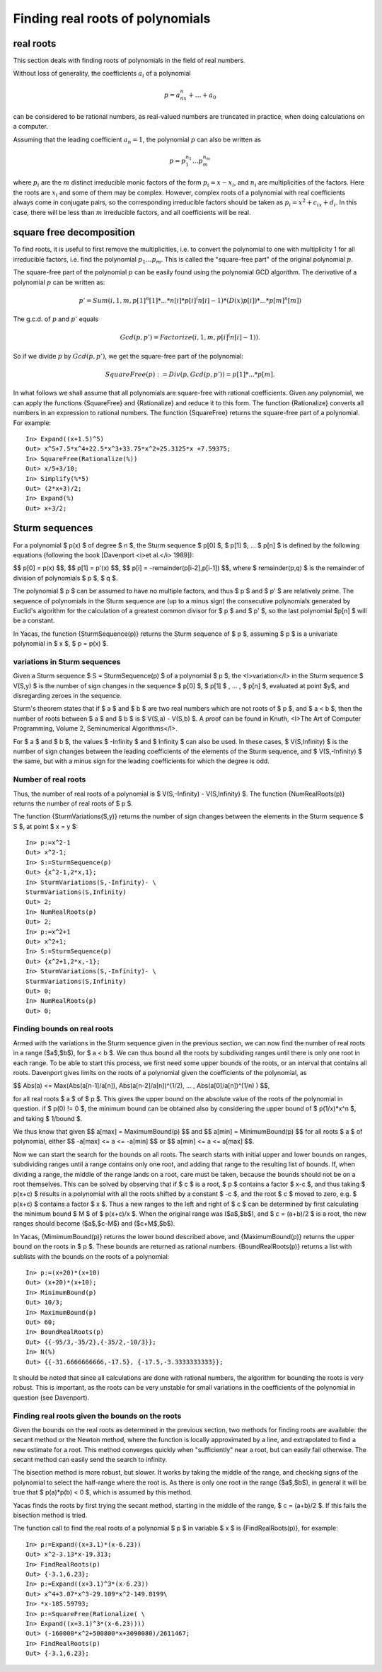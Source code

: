 =================================
Finding real roots of polynomials
=================================

real roots
----------

This section deals with finding roots of polynomials in the field of
real numbers.

Without loss of generality, the coefficients :math:`a_i` of a polynomial

.. math::
   p = a_nx^n+\ldots+a_0

can be considered to be rational numbers, as real-valued numbers are
truncated in practice, when doing calculations on a computer.

Assuming that the leading coefficient :math:`a_n=1`, the polynomial
:math:`p` can also be written as

.. math::
   p = p_1^{n_1}\ldots p_m^{n_m}

where :math:`p_i` are the :math:`m` distinct irreducible monic factors
of the form :math:`p_i=x-x_i`, and :math:`n_i` are multiplicities of
the factors. Here the roots are :math:`x_i` and some of them may be
complex. However, complex roots of a polynomial with real coefficients
always come in conjugate pairs, so the corresponding irreducible
factors should be taken as :math:`p_i=x^2+c_ix+d_i`. In this case,
there will be less than :math:`m` irreducible factors, and all
coefficients will be real.

square free decomposition
-------------------------

To find roots, it is useful to first remove the multiplicities,
i.e. to convert the polynomial to one with multiplicity 1 for all
irreducible factors, i.e. find the polynomial :math:`p_1\ldots
p_m`. This is called the "square-free part" of the original polynomial
:math:`p`.

The square-free part of the polynomial :math:`p` can be easily found
using the polynomial GCD algorithm. The derivative of a polynomial
:math:`p` can be written as:

.. math:: p' = Sum(i,1,m,p[1]^n[1]* ... * n[i]*p[i]^(n[i]-1)*(D(x)p[i]) * ... * p[m]^n[m])

The g.c.d. of :math:`p` and :math:`p'` equals

.. math::
   Gcd(p,p') = Factorize(i,1,m,p[i]^(n[i]-1)).

So if we divide :math:`p` by :math:`Gcd(p,p')`, we get the square-free
part of the polynomial:

.. math::
   SquareFree(p) := Div(p,Gcd(p,p')) = p[1]*... * p[m].

In what follows we shall assume that all polynomials are square-free
with rational coefficients.  Given any polynomial, we can apply the
functions {SquareFree} and {Rationalize} and reduce it to this form.
The function {Rationalize} converts all numbers in an expression to
rational numbers. The function {SquareFree} returns the square-free
part of a polynomial. For example::

  In> Expand((x+1.5)^5)
  Out> x^5+7.5*x^4+22.5*x^3+33.75*x^2+25.3125*x +7.59375;
  In> SquareFree(Rationalize(%))
  Out> x/5+3/10;
  In> Simplify(%*5)
  Out> (2*x+3)/2;
  In> Expand(%)
  Out> x+3/2;

Sturm sequences
---------------

For a polynomial $ p(x) $ of degree $ n $, the Sturm sequence $ p[0]
$, $ p[1] $, ... $ p[n] $ is defined by the following equations
(following the book [Davenport <i>et al.</i> 1989]):

$$ p[0] = p(x) $$,
$$ p[1] = p'(x) $$,
$$ p[i] = -remainder(p[i-2],p[i-1]) $$,
where $ remainder(p,q) $ is the remainder of division of polynomials
$ p $,  $ q $.

The polynomial $ p $ can be assumed to have no multiple factors, and
thus $ p $ and $ p' $ are relatively prime. The sequence of
polynomials in the Sturm sequence are (up to a minus sign) the
consecutive polynomials generated by Euclid's algorithm for the
calculation of a greatest common divisor for $ p $ and $ p' $, so the
last polynomial $p[n] $ will be a constant.

In Yacas, the function {SturmSequence(p)} returns the Sturm sequence
of $ p $, assuming $ p $ is a univariate polynomial in $ x $, $ p =
p(x) $.

variations in Sturm sequences
^^^^^^^^^^^^^^^^^^^^^^^^^^^^^

Given a Sturm sequence $ S = SturmSequence(p) $ of a polynomial $ p $,
the <I>variation</I> in the Sturm sequence $ V(S,y) $ is the number of
sign changes in the sequence $ p[0] $, $ p[1] $ , ... , $ p[n] $,
evaluated at point $y$, and disregarding zeroes in the sequence.

Sturm's theorem states that if $ a $ and $ b $ are two real numbers
which are not roots of $ p $, and $ a < b $, then the number of roots
between $ a $ and $ b $ is $ V(S,a) - V(S,b) $. A proof can be found
in Knuth, <I>The Art of Computer Programming, Volume 2, Seminumerical
Algorithms</I>.

For $ a $ and $ b $, the values $ -Infinity $ and $ Infinity $ can
also be used. In these cases, $ V(S,Infinity) $ is the number of sign
changes between the leading coefficients of the elements of the Sturm
sequence, and $ V(S,-Infinity) $ the same, but with a minus sign for
the leading coefficients for which the degree is odd.

Number of real roots
^^^^^^^^^^^^^^^^^^^^

Thus, the number of real roots of a polynomial is $ V(S,-Infinity) -
V(S,Infinity) $. The function {NumRealRoots(p)} returns the number of
real roots of $ p $.

The function {SturmVariations(S,y)} returns the number of sign changes
between the elements in the Sturm sequence $ S $, at point $ x = y $::

  In> p:=x^2-1
  Out> x^2-1;
  In> S:=SturmSequence(p)
  Out> {x^2-1,2*x,1};
  In> SturmVariations(S,-Infinity)- \
  SturmVariations(S,Infinity)
  Out> 2;
  In> NumRealRoots(p)
  Out> 2;
  In> p:=x^2+1
  Out> x^2+1;
  In> S:=SturmSequence(p)
  Out> {x^2+1,2*x,-1};
  In> SturmVariations(S,-Infinity)- \
  SturmVariations(S,Infinity)
  Out> 0;
  In> NumRealRoots(p)
  Out> 0;

  
Finding bounds on real roots
^^^^^^^^^^^^^^^^^^^^^^^^^^^^

Armed with the variations in the Sturm sequence given in the previous
section, we can now find the number of real roots in a range
($a$,$b$), for $ a < b $. We can thus bound all the roots by
subdividing ranges until there is only one root in each range.  To be
able to start this process, we first need some upper bounds of the
roots, or an interval that contains all roots. Davenport gives limits
on the roots of a polynomial given the coefficients of the polynomial,
as

$$ Abs(a) <= Max(Abs(a[n-1]/a[n]), Abs(a[n-2]/a[n])^(1/2), ... , Abs(a[0]/a[n])^(1/n) ) $$,

for all real roots $ a $ of $ p $. This gives the upper bound on the
absolute value of the roots of the polynomial in question.  if $ p(0)
!= 0 $, the minimum bound can be obtained also by considering the
upper bound of $ p(1/x)*x^n $, and taking $ 1/bound $.

We thus know that given 
$$ a[max] = MaximumBound(p) $$
and
$$ a[min] = MinimumBound(p) $$
for all roots $ a $ of polynomial, either 
$$ -a[max] <= a <= -a[min] $$
or
$$ a[min] <= a <= a[max] $$.

Now we can start the search for the bounds on all roots. The search
starts with initial upper and lower bounds on ranges, subdividing
ranges until a range contains only one root, and adding that range to
the resulting list of bounds. If, when dividing a range, the middle of
the range lands on a root, care must be taken, because the bounds
should not be on a root themselves. This can be solved by observing
that if $ c $ is a root, $ p $ contains a factor $ x-c $, and thus
taking $ p(x+c) $ results in a polynomial with all the roots shifted
by a constant $ -c $, and the root $ c $ moved to zero, e.g. $ p(x+c)
$ contains a factor $ x $. Thus a new ranges to the left and right of
$ c $ can be determined by first calculating the minimum bound $ M $
of $ p(x+c)/x $. When the original range was ($a$,$b$), and $ c =
(a+b)/2 $ is a root, the new ranges should become ($a$,$c-M$) and
($c+M$,$b$).

In Yacas, {MimimumBound(p)} returns the lower bound described above,
and {MaximumBound(p)} returns the upper bound on the roots in $ p $.
These bounds are returned as rational numbers.  {BoundRealRoots(p)}
returns a list with sublists with the bounds on the roots of a
polynomial::

  In> p:=(x+20)*(x+10)
  Out> (x+20)*(x+10);
  In> MinimumBound(p)
  Out> 10/3;
  In> MaximumBound(p)
  Out> 60;
  In> BoundRealRoots(p)
  Out> {{-95/3,-35/2},{-35/2,-10/3}};
  In> N(%)
  Out> {{-31.6666666666,-17.5}, {-17.5,-3.3333333333}};

It should be noted that since all calculations are done with rational
numbers, the algorithm for bounding the roots is very robust. This is
important, as the roots can be very unstable for small variations in
the coefficients of the polynomial in question (see Davenport).

Finding real roots given the bounds on the roots
^^^^^^^^^^^^^^^^^^^^^^^^^^^^^^^^^^^^^^^^^^^^^^^^

Given the bounds on the real roots as determined in the previous
section, two methods for finding roots are available: the secant
method or the Newton method, where the function is locally
approximated by a line, and extrapolated to find a new estimate for a
root. This method converges quickly when "sufficiently" near a root,
but can easily fail otherwise.  The secant method can easily send the
search to infinity.

The bisection method is more robust, but slower. It works by taking
the middle of the range, and checking signs of the polynomial to
select the half-range where the root is.  As there is only one root in
the range ($a$,$b$), in general it will be true that $ p(a)*p(b) < 0
$, which is assumed by this method.

Yacas finds the roots by first trying the secant method, starting in
the middle of the range, $ c = (a+b)/2 $. If this fails the bisection
method is tried.

The function call to find the real roots of a polynomial $ p $ in
variable $ x $ is {FindRealRoots(p)}, for example::

  In> p:=Expand((x+3.1)*(x-6.23))
  Out> x^2-3.13*x-19.313;
  In> FindRealRoots(p)
  Out> {-3.1,6.23};
  In> p:=Expand((x+3.1)^3*(x-6.23))
  Out> x^4+3.07*x^3-29.109*x^2-149.8199\ 
  In> *x-185.59793;
  In> p:=SquareFree(Rationalize( \ 
  In> Expand((x+3.1)^3*(x-6.23))))
  Out> (-160000*x^2+500800*x+3090080)/2611467;
  In> FindRealRoots(p)
  Out> {-3.1,6.23};
